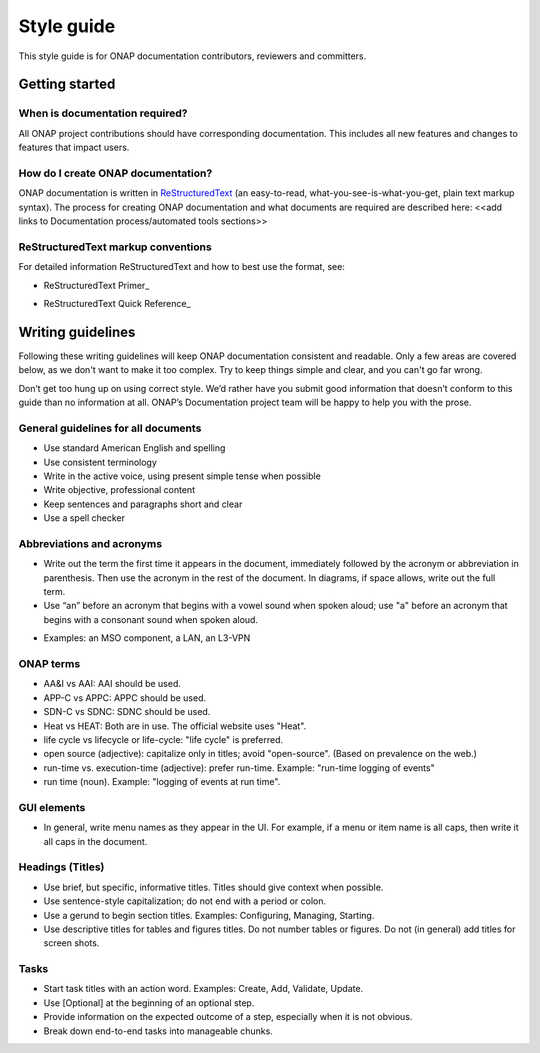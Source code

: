 .. This work is licensed under a Creative Commons Attribution 4.0 International License.

===========
Style guide
===========

This style guide is for ONAP documentation contributors, reviewers and committers.

Getting started
===============


When is documentation required?
-------------------------------
All ONAP project contributions should have corresponding documentation. This includes all new features and changes to features that impact users.

How do I create ONAP documentation?
-----------------------------------
ONAP documentation is written in ReStructuredText_ (an easy-to-read, what-you-see-is-what-you-get, plain text markup syntax). 
The process for creating ONAP documentation and what documents are required are described here: <<add links to Documentation process/automated tools sections>>

.. _ReStructuredText: http://docutils.sourceforge.net/rst.html

ReStructuredText markup conventions
-----------------------------------
For detailed information ReStructuredText and how to best use the format, see:

- ReStructuredText Primer_ 
.. _ReStructuredText Primer: http://docutils.sourceforge.net/docs/user/rst/quickstart.html

- ReStructuredText Quick Reference_
.. _ReStructuredText Quick Reference: http://docutils.sourceforge.net/docs/user/rst/quickref.html

Writing guidelines
==================
Following these writing guidelines will keep ONAP documentation consistent and readable. Only a few areas are covered below, as we don't want to make it too complex. Try to keep things simple and clear, and you can't go far wrong. 

Don’t get too hung up on using correct style. We’d rather have you submit good information that doesn’t conform to this guide than no information at all. ONAP’s Documentation project team will be happy to help you with the prose.

General guidelines for all documents
------------------------------------
-  Use standard American English and spelling
-  Use consistent terminology 
-  Write in the active voice, using present simple tense when possible
-  Write objective, professional content
-  Keep sentences and paragraphs short and clear
-  Use a spell checker

Abbreviations and acronyms
--------------------------
-  Write out the term the first time it appears in the document, immediately followed by the acronym or abbreviation in parenthesis. Then use the acronym in the rest of the document. In diagrams, if space allows, write out the full term. 
-  Use “an” before an acronym that begins with a vowel sound when spoken aloud; use "a" before an acronym that begins with a consonant sound when spoken aloud.  
+  Examples: an MSO component, a LAN, an L3-VPN

ONAP terms
----------
-  AA&I vs AAI: AAI should be used.
-  APP-C vs APPC: APPC should be used. 
-  SDN-C vs SDNC: SDNC should be used.
-  Heat vs HEAT: Both are in use. The official website uses "Heat".
-  life cycle vs lifecycle or life-cycle: "life cycle" is preferred.
-  open source (adjective): capitalize only in titles; avoid "open-source". (Based on prevalence on the web.)
-  run-time vs. execution-time (adjective): prefer run-time. Example: "run-time logging of events" 
-  run time (noun). Example: "logging of events at run time".

GUI elements
------------
-  In general, write menu names as they appear in the UI. For example, if a menu or item name is all caps, then write it all caps in the document.

Headings (Titles)
-----------------
-  Use brief, but specific, informative titles. Titles should give context when possible.
-  Use sentence-style capitalization; do not end with a period or colon.
-  Use a gerund to begin section titles. Examples: Configuring, Managing, Starting.
-  Use descriptive titles for tables and figures titles. Do not number tables or figures. Do not (in general) add titles for screen shots. 

Tasks
-----
-  Start task titles with an action word. Examples: Create, Add, Validate, Update.
-  Use [Optional] at the beginning of an optional step.
-  Provide information on the expected outcome of a step, especially when it is not obvious.
-  Break down end-to-end tasks into manageable chunks.
